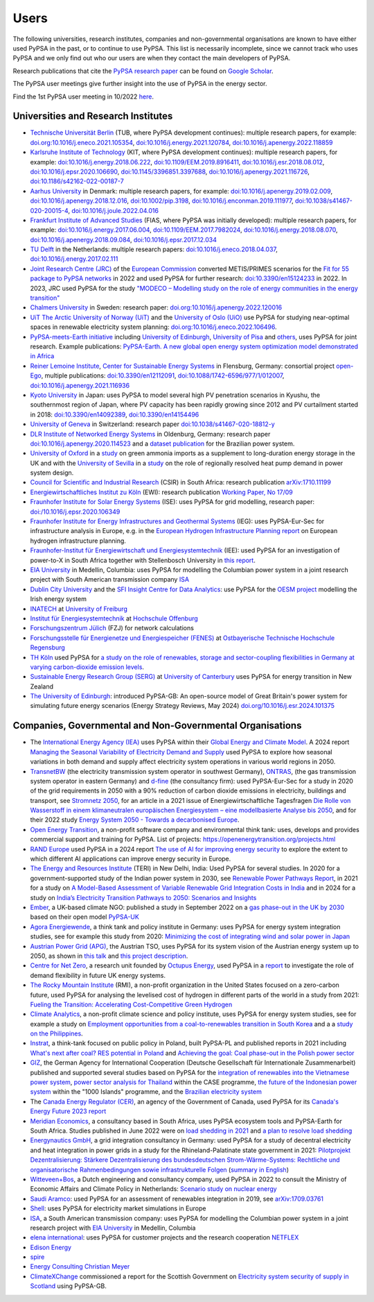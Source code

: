 ###############
Users
###############

The following universities, research institutes, companies and non-governmental organisations are known to have either used PyPSA in the past, or to continue to use PyPSA. This list is necessarily incomplete, since we cannot track who uses PyPSA and we only find out who our users are when they contact the main developers of PyPSA.

Research publications that cite the `PyPSA research paper <https://doi.org/10.5334/jors.188>`_ can be found on `Google Scholar <https://scholar.google.com/scholar?oi=bibs&hl=en&cites=11241966939032736670&as_sdt=5>`_.

The PyPSA user meetings give further insight into the use of PyPSA in the energy sector.

.. raw:: html

    <iframe width="560" height="315" src="https://www.youtube.com/embed/43DK6_kFfN0" frameborder="0" allow="accelerometer; autoplay; encrypted-media; gyroscope; picture-in-picture" allowfullscreen></iframe>

Find the 1st PyPSA user meeting in 10/2022 `here <https://www.youtube.com/embed/fmwDxNpSMM4>`_.

Universities and Research Institutes
====================================

* `Technische Universität Berlin <https://www.ensys.tu-berlin.de/>`_ (TUB, where PyPSA development continues): multiple research papers, for example: `doi.org:10.1016/j.eneco.2021.105354 <https://doi.org/10.1016/j.eneco.2021.105354>`_, `doi:10.1016/j.energy.2021.120784 <https://doi.org/10.1016/j.energy.2021.120784>`_, `doi:10.1016/j.apenergy.2022.118859 <https://doi.org/10.1016/j.apenergy.2022.118859>`_

* `Karlsruhe Institute of Technology <https://www.kit.edu/>`_ (KIT, where PyPSA development continues): multiple research papers, for example: `doi:10.1016/j.energy.2018.06.222 <https://doi.org/10.1016/j.energy.2018.06.222)>`_, `doi:10.1109/EEM.2019.8916411 <https://www.doi.org/10.1109/EEM.2019.8916411>`_, `doi:10.1016/j.esr.2018.08.012 <https://doi.org/10.1016/j.esr.2018.08.012>`_, `doi:10.1016/j.epsr.2020.106690 <https://doi.org/10.1016/j.epsr.2020.106690>`_, `doi:10.1145/3396851.3397688 <https://doi.org/10.1145/3396851.3397688>`_, `doi:10.1016/j.apenergy.2021.116726 <https://doi.org/10.1016/j.apenergy.2021.116726>`_, `doi:10.1186/s42162-022-00187-7 <https://doi.org/10.1186/s42162-022-00187-7>`_

* `Aarhus University <https://www.au.dk/>`_ in Denmark: multiple research papers, for example: `doi:10.1016/j.apenergy.2019.02.009 <https://doi.org/10.1016/j.apenergy.2019.02.009>`_, `doi:10.1016/j.apenergy.2018.12.016 <https://doi.org/10.1016/j.apenergy.2018.12.016>`_, `doi:10.1002/pip.3198 <https://doi.org/10.1002/pip.3198>`_, `doi:10.1016/j.enconman.2019.111977 <https://doi.org/10.1016/j.enconman.2019.111977>`_, `doi:10.1038/s41467-020-20015-4 <https://doi.org/10.1038/s41467-020-20015-4>`_, `doi:10.1016/j.joule.2022.04.016 <https://doi.org/10.1016/j.joule.2022.04.016>`_

* `Frankfurt Institute of Advanced Studies <https://fias.science/>`_ (FIAS, where PyPSA was initially developed): multiple research papers, for example: `doi:10.1016/j.energy.2017.06.004 <https://doi.org/10.1016/j.energy.2017.06.004>`_, `doi:10.1109/EEM.2017.7982024 <https://doi.org/10.1109/EEM.2017.7982024>`_, `doi:10.1016/j.energy.2018.08.070 <https://doi.org/10.1016/j.energy.2018.08.070>`_, `doi:10.1016/j.apenergy.2018.09.084 <https://doi.org/10.1016/j.apenergy.2018.09.084>`_, `doi:10.1016/j.epsr.2017.12.034 <https://doi.org/10.1016/j.epsr.2017.12.034>`_

* `TU Delft <https://www.tudelft.nl/>`_ in the Netherlands: multiple research papers: `doi:10.1016/j.eneco.2018.04.037 <https://doi.org/10.1016/j.eneco.2018.04.037>`_, `doi:10.1016/j.energy.2017.02.111 <https://doi.org/10.1016/j.energy.2017.02.111>`_

* `Joint Research Centre (JRC) <https://joint-research-centre.ec.europa.eu/index_en>`_ of the `European Commission <https://ec.europa.eu/info/index_en>`_ converted METIS/PRIMES scenarios for the `Fit for 55 package to PyPSA networks <https://zenodo.org/record/7065568#.YygkDKRByMo>`_ in 2022 and used PyPSA for further research: `doi:10.3390/en15124233 <https://doi.org/10.3390/en15124233>`_ in 2022. In 2023, JRC used PyPSA for the study `"MODECO – Modelling study on the role of energy communities in the energy transition" <https://publications.jrc.ec.europa.eu/repository/bitstream/JRC132896/JRC132896_01.pdf>`_

* `Chalmers University <https://www.chalmers.se/>`_ in Sweden: research paper: `doi.org:10.1016/j.apenergy.2022.120016 <https://doi.org/10.1016/j.apenergy.2022.120016>`_

* `UiT The Arctic University of Norway (UiT) <https://uit.no/>`_ and the `University of Oslo (UiO) <https://www.uio.no/>`_ use PyPSA for studying near-optimal spaces in renewable electricity system planning: `doi.org:10.1016/j.eneco.2022.106496 <https://doi.org/10.1016/j.eneco.2022.106496>`_.

* `PyPSA-meets-Earth initiative <https://pypsa-meets-earth.github.io/>`_ including `University of Edinburgh <https://www.ed.ac.uk/>`_, `University of Pisa <https://www.unipi.it/index.php/english/>`_ and `others <https://pypsa-earth.readthedocs.io/en/latest/project_structure_and_credits.html>`_, uses PyPSA for joint research. Example publications: `PyPSA-Earth. A new global open energy system optimization model demonstrated in Africa <https://doi.org/10.1016/j.apenergy.2023.121096>`_

* `Reiner Lemoine Institute <https://reiner-lemoine-institut.de/>`_, `Center for Sustainable Energy Systems <https://www.znes-flensburg.de/>`_ in Flensburg, Germany: consortial project `open-Ego <https://github.com/openego>`_, multiple publications: `doi:10.3390/en12112091 <https://doi.org/10.3390/en12112091>`_, `doi:10.1088/1742-6596/977/1/012007 <https://doi.org/10.1088/1742-6596/977/1/012007>`_, `doi:10.1016/j.apenergy.2021.116936 <https://doi.org/10.1016/j.apenergy.2021.116936>`_

* `Kyoto University <https://www.kyoto-u.ac.jp/en>`_ in Japan: uses PyPSA to model several high PV penetration scenarios in Kyushu, the southernmost region of Japan, where PV capacity has been rapidly growing since 2012 and PV curtailment started in 2018: `doi:10.3390/en14092389 <https://doi.org/10.3390/en14092389>`_,  `doi:10.3390/en14154496 <https://doi.org/10.3390/en14154496>`_

* `University of Geneva <https://www.unige.ch/>`_ in Switzerland: research paper `doi:10.1038/s41467-020-18812-y <https://doi.org/10.1038/s41467-020-18812-y>`_

* `DLR Institute of Networked Energy Systems <https://www.dlr.de/ve/desktopdefault.aspx/tabid-12472/21440_read-49440/>`_ in Oldenburg, Germany: research paper `doi:10.1016/j.apenergy.2020.114523 <https://doi.org/10.1016/j.apenergy.2020.114523>`_ and a `dataset publication <https://doi.org/10.1038/s41597-023-01992-9>`_ for the Brazilian power system.

* `University of Oxford <https://www.ox.ac.uk/>`_ in a `study <https://iopscience.iop.org/article/10.1088/2753-3751/ad785d>`_ on green ammonia imports as a supplement to long-duration energy storage in the UK and with the `University of Sevilla <https://www.us.es/>`_ in a `study <https://doi.org/10.1016/j.apenergy.2023.122331>`_ on the role of regionally resolved heat pump demand in power system design.

* `Council for Scientific and Industrial Research <https://www.csir.co.za/>`_ (CSIR) in South Africa: research publication `arXiv:1710.11199 <https://arxiv.org/abs/1710.11199>`_

* `Energiewirtschaftliches Institut zu Köln <https://www.ewi.uni-koeln.de/de/>`_ (EWI): research publication `Working Paper, No 17/09 <https://www.ewi.research-scenarios.de/cms/wp-content/uploads/2017/09/EWI_WP_17-09_Build_Wind_Capacities_at_Windy_Locations.pdf>`_

* `Fraunhofer Institute for Solar Energy Systems <https://www.ise.fraunhofer.de/>`_ (ISE): uses PyPSA for grid modelling, research paper: `doi:/10.1016/j.epsr.2020.106349 <https://doi.org/10.1016/j.epsr.2020.106349>`_

* `Fraunhofer Institute for Energy Infrastructures and Geothermal Systems <https://www.ieg.fraunhofer.de/>`_ (IEG): uses PyPSA-Eur-Sec for infrastructure analysis in Europe, e.g. in the `European Hydrogen Infrastructure Planning report <https://www.wasserstoff-leitprojekte.de/lw_resource/datapool/systemfiles/elements/files/148FFEF003673B67E0637E695E8625E5/live/document/20240321_European_Hydrogen_Infrastructure_Planning.pdf>`_ on European hydrogen infrastructure planning.

* `Fraunhofer-Institut für Energiewirtschaft und Energiesystemtechnik <https://www.iee.fraunhofer.de/>`_ (IEE): used PyPSA for an investigation of power-to-X in South Africa together with Stellenbosch University in `this report <20240430_PtX-Allocation-Study_Stakeholder-Workshop-Interim-Results.pdf>`_.

* `EIA University <https://www.eia.edu.co/>`_ in Medellin, Columbia: uses PyPSA for modelling the Columbian power system in  a joint research project with South American transmission company `ISA <http://www.isa.co/>`_

* `Dublin City University <https://dcu.ie/>`_ and the `SFI Insight Centre for Data Analytics <https://www.insight-centre.org/>`_: use PyPSA for the `OESM project <https://sites.google.com/a/dcu.ie/dcuecrn/projects/oesm-ie>`_ modelling the Irish energy system

* `INATECH <https://www.inatech.uni-freiburg.de/en>`_ at `University of Freiburg <https://uni-freiburg.de/>`_

* `Institut für Energiesystemtechnik <https://www.ines.hs-offenburg.de/>`_  at `Hochschule Offenburg <https://www.hs-offenburg.de/>`_

* `Forschungszentrum Jülich <https://www.fz-juelich.de/>`_ (FZJ) for network calculations

* `Forschungsstelle für Energienetze und Energiespeicher (FENES) <https://www.fenes.net/>`_ at `Ostbayerische Technische Hochschule Regensburg <https://www.oth-regensburg.de/>`_

* `TH Köln <https://www.th-koeln.de/>`_ used PyPSA for `a study on the role of renewables, storage and sector-coupling flexibilities in Germany at varying carbon-dioxide emission levels <https://doi.org/10.3390/su141610379>`_.

* `Sustainable Energy Research Group (SERG) <https://www.canterbury.ac.nz/research/about-uc-research/research-groups-and-centres/sustainable-energy-research-group>`_ at `University of Canterbury <https://www.canterbury.ac.nz/>`_ uses PyPSA for energy transition in New Zealand

* `The University of Edinburgh <https://www.eng.ed.ac.uk/research/institutes/ies>`_: introduced PyPSA-GB: An open-source model of Great Britain's power system for simulating future energy scenarios (Energy Strategy Reviews, May 2024) `doi.org/10.1016/j.esr.2024.101375 <https://doi.org/10.1016/j.esr.2024.101375>`_


Companies, Governmental and Non-Governmental Organisations
==========================================================

* The `International Energy Agency (IEA) <https://www.iea.org/>`_ uses PyPSA within their `Global Energy
  and Climate Model
  <https://www.iea.org/reports/global-energy-and-climate-model>`_. A 2024 report `Managing the Seasonal Variability of Electricity Demand and Supply <https://www.iea.org/reports/managing-the-seasonal-variability-of-electricity-demand-and-supply>`_ used PyPSA to explore how seasonal variations in both demand and supply affect electricity system operations in various world regions in 2050.

* `TransnetBW <https://www.transnetbw.de/>`_ (the electricity transmission system operator in southwest Germany), `ONTRAS <https://www.ontras.com/>`_, (the gas transmission system operator in eastern Germany) and `d-fine <https://www.d-fine.com/>`_ (the consultancy firm): used PyPSA-Eur-Sec for a study in 2020 of the grid requirements in 2050 with a 90% reduction of carbon dioxide emissions in electricity, buildings and transport, see `Stromnetz 2050 <https://www.transnetbw.de/de/stromnetz2050/>`_, for an article in a 2021 issue of Energiewirtschaftliche Tagesfragen `Die Rolle von Wasserstoff in einem klimaneutralen europäischen Energiesystem – eine modellbasierte Analyse bis 2050 <https://www.d-fine.com/fileadmin/user_upload/Wasserstoff_et_0102-2021.pdf>`_, and for their 2022 study `Energy System 2050 - Towards a decarbonised Europe <https://www.energysystem2050.net/>`_.

* `Open Energy Transition <https://openenergytransition.org/>`_, a non-profit software company and environmental think tank: uses, develops and provides commercial support and training for PyPSA. List of projects: `https://openenergytransition.org/projects.html <https://openenergytransition.org/projects.html>`_

* `RAND Europe <https://www.rand.org/randeurope.html>`_ used PyPSA in a 2024 report `The use of AI for improving energy security <https://www.rand.org/pubs/research_reports/RRA2907-2.html>`_ to explore the extent to which different AI applications can improve energy security in Europe.

* `The Energy and Resources Institute <https://www.teriin.org/>`_ (TERI) in New Delhi, India: Used PyPSA for several studies. In 2020 for a government-supported study of the Indian power system in 2030, see `Renewable Power Pathways Report <https://www.teriin.org/sites/default/files/2020-07/Renewable-Power-Pathways-Report.pdf>`_, in 2021 for a study on `A Model-Based Assessment of Variable Renewable Grid Integration Costs in India <https://www.teriin.org/sites/default/files/2021-02/A_Modal-Based_Assessment_Report_0.pdf>`_ and in 2024 for a study on `India’s Electricity Transition Pathways to 2050: Scenarios and Insights <https://teriin.org/sites/default/files/2024-02/Power_Sector_2050_Report.pdf>`_

* `Ember <https://ember-climate.org/>`_, a UK-based climate NGO: published a study in September 2022 on a `gas phase-out in the UK by 2030 <https://ember-climate.org/insights/research/uk-gas-power-phase-out/>`_ based on their open model `PyPSA-UK <https://github.com/ember-climate/pypsa-uk>`_

* `Agora Energiewende <https://www.agora-energiewende.de/>`_, a think tank and policy institute in Germany: uses PyPSA for energy system integration studies, see for example this study from 2020: `Minimizing the cost of integrating wind and solar power in Japan <https://www.agora-energiewende.de/en/publications/minimizing-the-cost-of-integrating-wind-and-solar-power-in-japan/>`_

* `Austrian Power Grid (APG) <https://www.apg.at/>`_, the Austrian TSO, uses PyPSA for its system vision of the Austrian energy system up to 2050, as shown in `this talk <https://www.tugraz.at/fileadmin/user_upload/tugrazExternal/738639ca-39a0-4129-b0f0-38b384c12b57/files/pr/Session_A3/132_PR_Spindler.pdf>`_ and `this project description <https://www.apg.at/projekte/zusammen-2040/>`_.

* `Centre for Net Zero <https://www.centrefornetzero.org/>`_, a research unit
  founded by `Octupus Energy <https://octupus.energy>`_, used PyPSA in a `report
  <https://www.centrefornetzero.org/work/whole-system-modelling-of-future-energy-scenarios-domestic-gb-demand-flexibility/>`_
  to investigate the role of demand flexibility in future UK energy systems.

* `The Rocky Mountain Institute <https://rmi.org/>`_ (RMI), a non-profit organization in the United States focused on a zero-carbon future, used PyPSA for analysing the levelised cost of hydrogen in different parts of the world in a study from 2021: `Fueling the Transition: Accelerating Cost-Competitive Green Hydrogen <https://rmi.org/insight/fueling-the-transition-accelerating-cost-competitive-green-hydrogen/>`_

* `Climate Analytics <https://climateanalytics.org/>`_, a non-profit climate science and policy institute, uses PyPSA for energy system studies, see for example a study on `Employment opportunities from a coal-to-renewables transition in South Korea <https://climateanalytics.org/publications/2021/employment-opportunities-from-a-coal-to-renewables-transition-in-south-korea/>`_ and a a `study on the Philippines <https://climateanalytics.org/publications/a-15c-future-is-possible-getting-fossil-fuels-out-of-the-philippine-power-sector>`_.

* `Instrat <https://instrat.pl/en/>`_, a think-tank focused on public policy in Poland, built PyPSA-PL and published reports in 2021 including `What's next after coal? RES potential in Poland <http://instrat.pl/wp-content/uploads/2021/06/Instrat-What-next-after-coal-v.1.2.pdf>`_ and `Achieving the goal: Coal phase-out in the Polish power sector <https://instrat.pl/en/coal-phase-out/>`_

* `GIZ <https://www.giz.de/en/html/index.html>`_, the  German Agency for
  International Cooperation (Deutsche Gesellschaft für Internationale
  Zusammenarbeit) published and supported several studies based on PyPSA for the
  `integration of renewables into the Vietnamese power system
  <http://gizenergy.org.vn/media/app/media/Research%20Cooperation%20Project%20Fact%20Sheet_final.pdf>`_,
  `power sector analysis for Thailand <https://static.agora-energiewende.de/fileadmin/Partnerpublikationen/2021/CASE_Beyond_Net_Zero_Empowering_Climate_Mitigation/Towards_a_collective_vision_of_Thai_energy_transition_full_report.pdf>`_ within the CASE programme, `the
  future of the Indonesian power system <https://energynautics.com/en/pypsa/>`_ within the "1000 Islands"
  programme, and the `Brazilian electricity system <https://www.energy-proceedings.org/wp-content/uploads/2022/03/Y.Deng_PyPSA-Brazil_ICAE2021_final_revised.pdf>`_

* The `Canada Energy Regulator (CER) <https://www.cer-rec.gc.ca/en/>`_, an agency of the Government of Canada, used PyPSA for its `Canada's Energy Future 2023 report <https://www.cer-rec.gc.ca/en/data-analysis/canada-energy-future/2023/appendix-3/>`_

* `Meridian Economics <https://meridianeconomics.co.za/>`_, a consultancy based in South Africa, uses PyPSA ecosystem tools and PyPSA-Earth for South Africa. Studies published in June 2022 were on `load shedding in 2021 <https://meridianeconomics.co.za/wp-content/uploads/2022/06/Resolving-Load-Shedding-Part-A-2021-analysis-01.pdf>`_ and `a plan to resolve load shedding <https://meridianeconomics.co.za/wp-content/uploads/2022/06/Resolving-Load-Shedding-Part-B-The-Game-Plan-01.pdf>`_

* `Energynautics GmbH <https://energynautics.com/>`_, a grid integration consultancy in Germany: used PyPSA for a study of decentral electricity and heat integration in power grids in a study for the Rhineland-Palatinate state government in 2021: `Pilotprojekt Dezentralisierung: Stärkere Dezentralisierung des bundesdeutschen Strom-Wärme-Systems: Rechtliche und organisatorische Rahmenbedingungen sowie infrastrukturelle Folgen <https://mkuem.rlp.de/fileadmin/mulewf/Themen/Energie_und_Strahlenschutz/Energie/Endbericht_Pilotprojekt_Dezentralisierung_2021_v2.pdf>`_ (`summary in English <https://energynautics.com/en/decentrality-study-for-rhineland-palatinate-completed/>`_)

* `Witteveen+Bos <https://www.witteveenbos.com/about-us/>`_, a Dutch engineering and consultancy company, used PyPSA in 2022 to consult the Ministry of Economic Affairs and Climate Policy in Netherlands: `Scenario study on nuclear energy <https://eriskgroup.com/wp-content/uploads/2022/10/Scenario-study-nuclear-energy-Conclusions-and-Summary.pdf>`_

* `Saudi Aramco <https://www.aramco.com/>`_: used PyPSA for an assessment of renewables integration in 2019, see `arXiv:1709.03761 <https://arxiv.org/abs/1709.03761>`_

* `Shell <https://www.shell.com/>`_: uses PyPSA for electricity market simulations in Europe

* `ISA <http://www.isa.co/>`_, a South American transmission company: uses PyPSA for modelling the Columbian power system in a joint research project with `EIA University <https://www.eia.edu.co/>`_ in Medellin, Columbia

* `elena international <https://www.elena-international.com/>`_: uses PyPSA for customer projects and the research cooperation `NETFLEX <https://www.zhaw.ch/en/research/research-database/project-detailview/projektid/3026/>`_

* `Edison Energy <https://www.edisonenergy.com/>`_

* `spire <https://www.spireenergy.com/>`_

* `Energy Consulting Christian Meyer <http://www.energy-consulting-meyer.de/>`_

* `ClimateXChange <https://www.climatexchange.org.uk/>`_ commissioned a report for the Scottish Government on `Electricity system security of supply in Scotland <https://www.climatexchange.org.uk/projects/electricity-system-security-of-supply-in-scotland/>`_ using PyPSA-GB.
